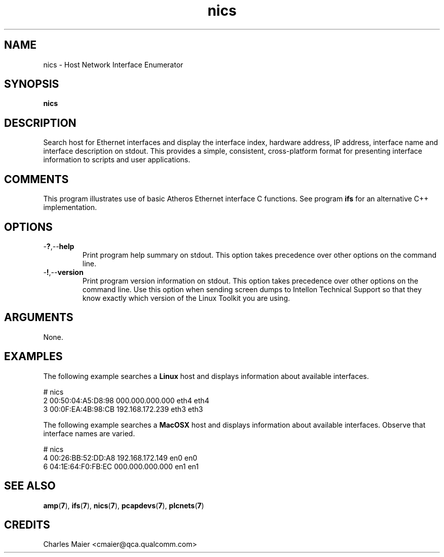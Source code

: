 .TH nics 1 "April 2013" "open-plc-utils-0.0.2" "Qualcomm Atheros Open Powerline Toolkit"

.SH NAME
nics - Host Network Interface Enumerator

.SH SYNOPSIS
.BR nics

.SH DESCRIPTION
Search host for Ethernet interfaces and display the interface index, hardware address, IP address, interface name and interface description on stdout.
This provides a simple, consistent, cross-platform format for presenting interface information to scripts and user applications.

.SH COMMENTS
This program illustrates use of basic Atheros Ethernet interface C functions.
See program \fBifs\fR for an alternative C++ implementation.

.SH OPTIONS

.TP
.RB - ? ,-- help
Print program help summary on stdout.
This option takes precedence over other options on the command line.

.TP
.RB - ! ,-- version
Print program version information on stdout.
This option takes precedence over other options on the command line.
Use this option when sending screen dumps to Intellon Technical Support so that they know exactly which version of the Linux Toolkit you are using.

.SH ARGUMENTS
None.

.SH EXAMPLES
The following example searches a \fBLinux\fR host and displays information about available interfaces.

.PP
   # nics 
   2 00:50:04:A5:D8:98 000.000.000.000 eth4 eth4
   3 00:0F:EA:4B:98:CB 192.168.172.239 eth3 eth3

.PP
The following example searches a \fBMacOSX\fR host and displays information about available interfaces.
Observe that interface names are varied.

.PP
   # nics 
   4 00:26:BB:52:DD:A8 192.168.172.149 en0 en0
   6 04:1E:64:F0:FB:EC 000.000.000.000 en1 en1

.SH SEE ALSO
.BR amp ( 7 ),
.BR ifs ( 7 ),
.BR nics ( 7 ),
.BR pcapdevs ( 7 ),
.BR plcnets ( 7 )

.SH CREDITS
 Charles Maier <cmaier@qca.qualcomm.com>

